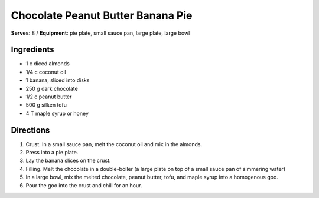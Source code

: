 Chocolate Peanut Butter Banana Pie
===================================
**Serves**: 8 / 
**Equipment**: pie plate, small sauce pan, large plate, large bowl

Ingredients
------------
- 1   c   diced almonds
- 1/4     c   coconut oil
- 1       banana, sliced into disks
- 250     g   dark chocolate
- 1/2     c   peanut butter
- 500     g   silken tofu
- 4       T   maple syrup or honey
 

Directions
-----------
#. Crust.  In a small sauce pan, melt the coconut oil and mix in the almonds.
#. Press into a pie plate.  
#. Lay the banana slices on the crust.
#. Filling.  Melt the chocolate in a double-boiler (a large plate on top of a small sauce pan of simmering water)  
#. In a large bowl, mix the melted chocolate, peanut butter, tofu, and maple syrup into a homogenous goo.  
#. Pour the goo into the crust and chill for an hour.